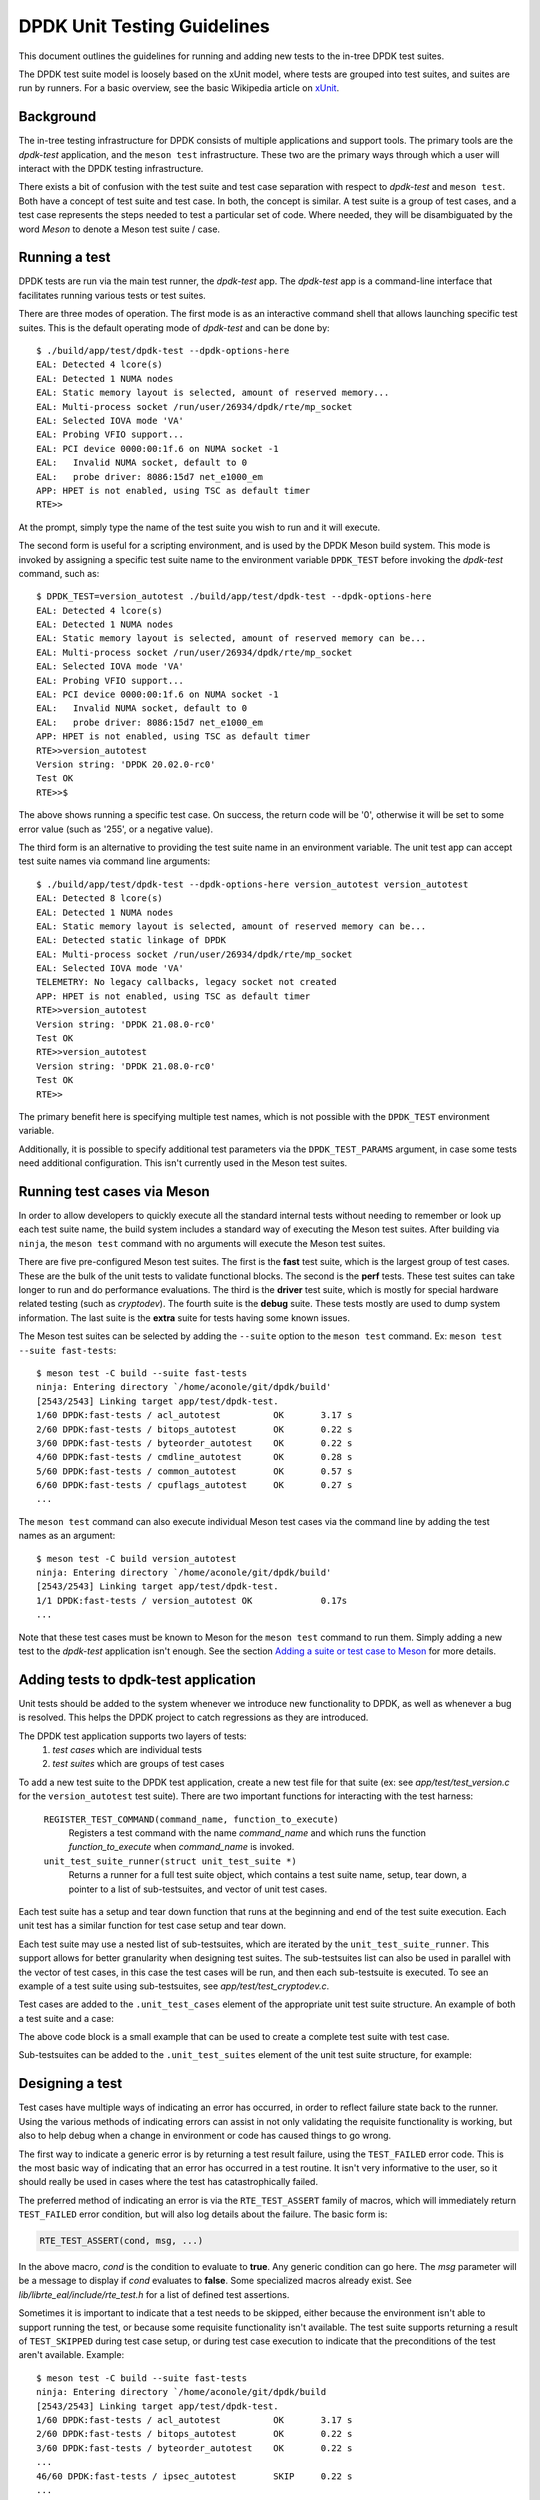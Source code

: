 .. SPDX-License-Identifier: BSD-3-Clause
   Copyright 2021 The DPDK contributors

DPDK Unit Testing Guidelines
============================

This document outlines the guidelines for running and adding new
tests to the in-tree DPDK test suites.

The DPDK test suite model is loosely based on the xUnit model,
where tests are grouped into test suites, and suites are run by runners.
For a basic overview, see the basic Wikipedia article on `xUnit
<https://en.wikipedia.org/wiki/XUnit>`_.


Background
----------

The in-tree testing infrastructure for DPDK consists of
multiple applications and support tools.
The primary tools are the `dpdk-test` application,
and the ``meson test`` infrastructure.
These two are the primary ways through which
a user will interact with the DPDK testing infrastructure.

There exists a bit of confusion with the test suite and test case separation
with respect to `dpdk-test` and ``meson test``.
Both have a concept of test suite and test case.
In both, the concept is similar.
A test suite is a group of test cases,
and a test case represents the steps needed to test a particular set of code.
Where needed, they will be disambiguated by the word `Meson`
to denote a Meson test suite / case.


Running a test
--------------

DPDK tests are run via the main test runner, the `dpdk-test` app.
The `dpdk-test` app is a command-line interface that facilitates
running various tests or test suites.

There are three modes of operation.
The first mode is as an interactive command shell
that allows launching specific test suites.
This is the default operating mode of `dpdk-test` and can be done by::

   $ ./build/app/test/dpdk-test --dpdk-options-here
   EAL: Detected 4 lcore(s)
   EAL: Detected 1 NUMA nodes
   EAL: Static memory layout is selected, amount of reserved memory...
   EAL: Multi-process socket /run/user/26934/dpdk/rte/mp_socket
   EAL: Selected IOVA mode 'VA'
   EAL: Probing VFIO support...
   EAL: PCI device 0000:00:1f.6 on NUMA socket -1
   EAL:   Invalid NUMA socket, default to 0
   EAL:   probe driver: 8086:15d7 net_e1000_em
   APP: HPET is not enabled, using TSC as default timer
   RTE>>

At the prompt, simply type the name of the test suite you wish to run
and it will execute.

The second form is useful for a scripting environment,
and is used by the DPDK Meson build system.
This mode is invoked by
assigning a specific test suite name to the environment variable ``DPDK_TEST``
before invoking the `dpdk-test` command, such as::

   $ DPDK_TEST=version_autotest ./build/app/test/dpdk-test --dpdk-options-here
   EAL: Detected 4 lcore(s)
   EAL: Detected 1 NUMA nodes
   EAL: Static memory layout is selected, amount of reserved memory can be...
   EAL: Multi-process socket /run/user/26934/dpdk/rte/mp_socket
   EAL: Selected IOVA mode 'VA'
   EAL: Probing VFIO support...
   EAL: PCI device 0000:00:1f.6 on NUMA socket -1
   EAL:   Invalid NUMA socket, default to 0
   EAL:   probe driver: 8086:15d7 net_e1000_em
   APP: HPET is not enabled, using TSC as default timer
   RTE>>version_autotest
   Version string: 'DPDK 20.02.0-rc0'
   Test OK
   RTE>>$

The above shows running a specific test case.
On success, the return code will be '0',
otherwise it will be set to some error value (such as '255', or a negative value).

The third form is an alternative
to providing the test suite name in an environment variable.
The unit test app can accept test suite names via command line arguments::

   $ ./build/app/test/dpdk-test --dpdk-options-here version_autotest version_autotest
   EAL: Detected 8 lcore(s)
   EAL: Detected 1 NUMA nodes
   EAL: Static memory layout is selected, amount of reserved memory can be...
   EAL: Detected static linkage of DPDK
   EAL: Multi-process socket /run/user/26934/dpdk/rte/mp_socket
   EAL: Selected IOVA mode 'VA'
   TELEMETRY: No legacy callbacks, legacy socket not created
   APP: HPET is not enabled, using TSC as default timer
   RTE>>version_autotest
   Version string: 'DPDK 21.08.0-rc0'
   Test OK
   RTE>>version_autotest
   Version string: 'DPDK 21.08.0-rc0'
   Test OK
   RTE>>

The primary benefit here is specifying multiple test names,
which is not possible with the ``DPDK_TEST`` environment variable.

Additionally, it is possible to specify additional test parameters
via the ``DPDK_TEST_PARAMS`` argument,
in case some tests need additional configuration.
This isn't currently used in the Meson test suites.


Running test cases via Meson
----------------------------

In order to allow developers to quickly execute all the standard internal tests
without needing to remember or look up each test suite name,
the build system includes a standard way of executing the Meson test suites.
After building via ``ninja``, the ``meson test`` command
with no arguments will execute the Meson test suites.

There are five pre-configured Meson test suites.
The first is the **fast** test suite, which is the largest group of test cases.
These are the bulk of the unit tests to validate functional blocks.
The second is the **perf** tests.
These test suites can take longer to run and do performance evaluations.
The third is the **driver** test suite,
which is mostly for special hardware related testing (such as `cryptodev`).
The fourth suite is the **debug** suite.
These tests mostly are used to dump system information.
The last suite is the **extra** suite for tests having some known issues.

The Meson test suites can be selected by adding the ``--suite`` option
to the ``meson test`` command.
Ex: ``meson test --suite fast-tests``::

   $ meson test -C build --suite fast-tests
   ninja: Entering directory `/home/aconole/git/dpdk/build'
   [2543/2543] Linking target app/test/dpdk-test.
   1/60 DPDK:fast-tests / acl_autotest          OK       3.17 s
   2/60 DPDK:fast-tests / bitops_autotest       OK       0.22 s
   3/60 DPDK:fast-tests / byteorder_autotest    OK       0.22 s
   4/60 DPDK:fast-tests / cmdline_autotest      OK       0.28 s
   5/60 DPDK:fast-tests / common_autotest       OK       0.57 s
   6/60 DPDK:fast-tests / cpuflags_autotest     OK       0.27 s
   ...

The ``meson test`` command can also execute individual Meson test cases
via the command line by adding the test names as an argument::

   $ meson test -C build version_autotest
   ninja: Entering directory `/home/aconole/git/dpdk/build'
   [2543/2543] Linking target app/test/dpdk-test.
   1/1 DPDK:fast-tests / version_autotest OK             0.17s
   ...

Note that these test cases must be known to Meson
for the ``meson test`` command to run them.
Simply adding a new test to the `dpdk-test` application isn't enough.
See the section `Adding a suite or test case to Meson`_ for more details.


Adding tests to dpdk-test application
-------------------------------------

Unit tests should be added to the system
whenever we introduce new functionality to DPDK,
as well as whenever a bug is resolved.
This helps the DPDK project to catch regressions as they are introduced.

The DPDK test application supports two layers of tests:
   #. *test cases* which are individual tests
   #. *test suites* which are groups of test cases

To add a new test suite to the DPDK test application,
create a new test file for that suite
(ex: see *app/test/test_version.c* for the ``version_autotest`` test suite).
There are two important functions for interacting with the test harness:

   ``REGISTER_TEST_COMMAND(command_name, function_to_execute)``
      Registers a test command with the name `command_name`
      and which runs the function `function_to_execute`
      when `command_name` is invoked.

   ``unit_test_suite_runner(struct unit_test_suite *)``
      Returns a runner for a full test suite object,
      which contains a test suite name, setup, tear down,
      a pointer to a list of sub-testsuites,
      and vector of unit test cases.

Each test suite has a setup and tear down function
that runs at the beginning and end of the test suite execution.
Each unit test has a similar function for test case setup and tear down.

Each test suite may use a nested list of sub-testsuites,
which are iterated by the ``unit_test_suite_runner``.
This support allows for better granularity when designing test suites.
The sub-testsuites list can also be used in parallel with the vector of test cases,
in this case the test cases will be run,
and then each sub-testsuite is executed.
To see an example of a test suite using sub-testsuites,
see *app/test/test_cryptodev.c*.

Test cases are added to the ``.unit_test_cases`` element
of the appropriate unit test suite structure.
An example of both a test suite and a case:

.. code-block:: c
   :linenos:

   #include <time.h>

   #include <rte_common.h>
   #include <rte_cycles.h>
   #include <rte_hexdump.h>
   #include <rte_random.h>

   #include "test.h"

   static int testsuite_setup(void) { return TEST_SUCCESS; }
   static void testsuite_teardown(void) { }

   static int ut_setup(void) { return TEST_SUCCESS; }
   static void ut_teardown(void) { }

   static int test_case_first(void) { return TEST_SUCCESS; }

   static struct unit_test_suite example_testsuite = {
          .suite_name = "EXAMPLE TEST SUITE",
          .setup = testsuite_setup,
          .teardown = testsuite_teardown,
          .unit_test_cases = {
               TEST_CASE_ST(ut_setup, ut_teardown, test_case_first),

               TEST_CASES_END(), /**< NULL terminate unit test array */
          },
   };

   static int example_tests()
   {
       return unit_test_suite_runner(&example_testsuite);
   }

   REGISTER_TEST_COMMAND(example_autotest, example_tests);

The above code block is a small example
that can be used to create a complete test suite with test case.

Sub-testsuites can be added to the ``.unit_test_suites`` element
of the unit test suite structure, for example:

.. code-block:: c
   :linenos:

   static int testsuite_setup(void) { return TEST_SUCCESS; }
   static void testsuite_teardown(void) { }

   static int ut_setup(void) { return TEST_SUCCESS; }
   static void ut_teardown(void) { }

   static int test_case_first(void) { return TEST_SUCCESS; }

   static struct unit_test_suite example_parent_testsuite = {
          .suite_name = "EXAMPLE PARENT TEST SUITE",
          .setup = testsuite_setup,
          .teardown = testsuite_teardown,
          .unit_test_cases = {TEST_CASES_END()}
   };

   static int sub_testsuite_setup(void) { return TEST_SUCCESS; }
   static void sub_testsuite_teardown(void) { }

   static struct unit_test_suite example_sub_testsuite = {
          .suite_name = "EXAMPLE SUB TEST SUITE",
          .setup = sub_testsuite_setup,
          .teardown = sub_testsuite_teardown,
          .unit_test_cases = {
               TEST_CASE_ST(ut_setup, ut_teardown, test_case_first),

               TEST_CASES_END(), /**< NULL terminate unit test array */
          },
   };

   static struct unit_test_suite end_testsuite = {
          .suite_name = NULL,
          .setup = NULL,
          .teardown = NULL,
          .unit_test_suites = NULL
   };

   static int example_tests()
   {
       uint8_t ret, i = 0;
       struct unit_test_suite *sub_suites[] = {
              &example_sub_testsuite,
              &end_testsuite /**< NULL test suite to indicate end of list */
        };

       example_parent_testsuite.unit_test_suites =
               malloc(sizeof(struct unit_test_suite *) * RTE_DIM(sub_suites));

       for (i = 0; i < RTE_DIM(sub_suites); i++)
           example_parent_testsuite.unit_test_suites[i] = sub_suites[i];

       ret = unit_test_suite_runner(&example_parent_testsuite);
       free(example_parent_testsuite.unit_test_suites);

       return ret;
   }

   REGISTER_TEST_COMMAND(example_autotest, example_tests);


Designing a test
----------------

Test cases have multiple ways of indicating an error has occurred,
in order to reflect failure state back to the runner.
Using the various methods of indicating errors can assist
in not only validating the requisite functionality is working,
but also to help debug when a change in environment or code
has caused things to go wrong.

The first way to indicate a generic error is
by returning a test result failure, using the ``TEST_FAILED`` error code.
This is the most basic way of indicating that an error
has occurred in a test routine.
It isn't very informative to the user, so it should really be used in cases
where the test has catastrophically failed.

The preferred method of indicating an error is
via the ``RTE_TEST_ASSERT`` family of macros,
which will immediately return ``TEST_FAILED`` error condition,
but will also log details about the failure.
The basic form is:

.. code-block:: c

   RTE_TEST_ASSERT(cond, msg, ...)

In the above macro, *cond* is the condition to evaluate to **true**.
Any generic condition can go here.
The *msg* parameter will be a message to display if *cond* evaluates to **false**.
Some specialized macros already exist.
See `lib/librte_eal/include/rte_test.h` for a list of defined test assertions.

Sometimes it is important to indicate that a test needs to be skipped,
either because the environment isn't able to support running the test,
or because some requisite functionality isn't available.
The test suite supports returning a result of ``TEST_SKIPPED``
during test case setup, or during test case execution
to indicate that the preconditions of the test aren't available.
Example::

   $ meson test -C build --suite fast-tests
   ninja: Entering directory `/home/aconole/git/dpdk/build
   [2543/2543] Linking target app/test/dpdk-test.
   1/60 DPDK:fast-tests / acl_autotest          OK       3.17 s
   2/60 DPDK:fast-tests / bitops_autotest       OK       0.22 s
   3/60 DPDK:fast-tests / byteorder_autotest    OK       0.22 s
   ...
   46/60 DPDK:fast-tests / ipsec_autotest       SKIP     0.22 s
   ...


Checking code coverage
----------------------

The Meson build system supports generating a code coverage report
via the ``-Db_coverage=true`` option,
in conjunction with a package like **lcov**,
to generate an HTML code coverage report.
Example::

   $ meson setup build -Db_coverage=true
   $ meson test -C build --suite fast-tests
   $ ninja coverage-html -C build

The above will generate an HTML report
in the `build/meson-logs/coveragereport/` directory
that can be explored for detailed code covered information.
This can be used to assist in test development.


Adding a suite or test case to Meson
------------------------------------

Adding to one of the Meson test suites involves
editing the appropriate Meson build file `app/test/meson.build`
and adding the command to the correct test suite class.
Once added, the new test will be run
as part of the appropriate class (fast, perf, driver, etc.).

A user or developer can confirm that a test is known to Meson
by using the ``--list`` option::

   $ meson test -C build --list
   DPDK:fast-tests / acl_autotest
   DPDK:fast-tests / bitops_autotest
   ...

Some of these test suites are run during continuous integration tests,
making regression checking automatic for new patches submitted to the project.

In general, when a test is added to the `dpdk-test` application,
it probably should be added to a Meson test suite,
but the choice is left to maintainers and individual developers.
Preference is to add tests to the Meson test suites.


Running cryptodev tests
-----------------------

When running cryptodev tests, the user must create any required virtual device
via EAL arguments, as this is not automatically done by the test::

   $ ./build/app/test/dpdk-test --vdev crypto_aesni_mb
   $ meson test -C build --suite driver-tests \
                --test-args="--vdev crypto_aesni_mb"

.. note::

   The ``cryptodev_scheduler_autotest`` is the only exception to this.
   This vdev will be created automatically by the test app,
   as it requires a more complex setup than other vdevs.
